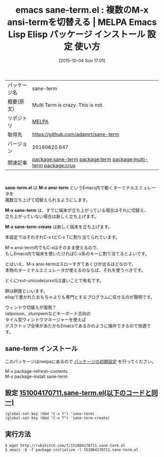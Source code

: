 #+BLOG: rubikitch
#+POSTID: 2050
#+DATE: [2015-10-04 Sun 17:01]
#+PERMALINK: sane-term
#+OPTIONS: toc:nil num:nil todo:nil pri:nil tags:nil ^:nil \n:t -:nil
#+ISPAGE: nil
#+DESCRIPTION:
# (progn (erase-buffer)(find-file-hook--org2blog/wp-mode))
#+BLOG: rubikitch
#+CATEGORY: Emacs
#+EL_PKG_NAME: sane-term
#+EL_TAGS: emacs, %p, %p.el, emacs lisp %p, elisp %p, emacs %f %p, emacs %p 使い方, emacs %p 設定, emacs パッケージ %p, , relate:term, relate:multi-term, terminal-emulator, M-x term, M-x ansi-term, ターミナルエミュレータ, 端末エミュレーター, xterm, mlterm, urxvt, rxvt-unicode, ratpoison, stumpwm, タイル型ウィンドウマネージャー, 端末, tty, rxvt, relate:crux
#+EL_TITLE: Emacs Lisp Elisp パッケージ インストール 設定 使い方 
#+EL_TITLE0: 複数のM-x ansi-termを切替える
#+EL_URL: 
#+begin: org2blog
#+DESCRIPTION: MELPAのEmacs Lispパッケージsane-termの紹介
#+MYTAGS: package:sane-term, emacs 使い方, emacs コマンド, emacs, sane-term, sane-term.el, emacs lisp sane-term, elisp sane-term, emacs melpa sane-term, emacs sane-term 使い方, emacs sane-term 設定, emacs パッケージ sane-term, , relate:term, relate:multi-term, terminal-emulator, M-x term, M-x ansi-term, ターミナルエミュレータ, 端末エミュレーター, xterm, mlterm, urxvt, rxvt-unicode, ratpoison, stumpwm, タイル型ウィンドウマネージャー, 端末, tty, rxvt, relate:crux
#+TAGS: package:sane-term, emacs 使い方, emacs コマンド, emacs, sane-term, sane-term.el, emacs lisp sane-term, elisp sane-term, emacs melpa sane-term, emacs sane-term 使い方, emacs sane-term 設定, emacs パッケージ sane-term, , relate:term, relate:multi-term, terminal-emulator, M-x term, M-x ansi-term, ターミナルエミュレータ, 端末エミュレーター, xterm, mlterm, urxvt, rxvt-unicode, ratpoison, stumpwm, タイル型ウィンドウマネージャー, 端末, tty, rxvt, relate:crux, Emacs, sane-term.el, M-x ansi-term, M-x sane-term, M-x sane-term-create, M-x ansi-term, M-x sane-term, M-x sane-term-create
#+TITLE: emacs sane-term.el : 複数のM-x ansi-termを切替える | MELPA Emacs Lisp Elisp パッケージ インストール 設定 使い方 
#+BEGIN_HTML
<table>
<tr><td>パッケージ名</td><td>sane-term</td></tr>
<tr><td>概要(原文)</td><td>Multi Term is crazy. This is not.</td></tr>
<tr><td>リポジトリ</td><td><a href="http://melpa.org/">MELPA</a></td></tr>
<tr><td>取得先</td><td><a href="https://github.com/adamrt/sane-term">https://github.com/adamrt/sane-term</a></td></tr>
<tr><td>バージョン</td><td>20160620.647</td></tr>
<tr><td>関連記事</td><td><a href="http://rubikitch.com/tag/package:sane-term/">package:sane-term</a> <a href="http://rubikitch.com/tag/package:term/">package:term</a> <a href="http://rubikitch.com/tag/package:multi-term/">package:multi-term</a> <a href="http://rubikitch.com/tag/package:crux/">package:crux</a></td></tr>
</table>
<br />
#+END_HTML
*sane-term.el* は *M-x ansi-term* というEmacs内で動くターミナルエミュレータを
複数立ち上げて切替えられるようにします。

*M-x sane-term* は、すでに端末が立ち上がっている場合はそれに切替え、
立ち上がっていない場合は新しく立ち上げます。

*M-x sane-term-create* は新しく端末を立ち上げます。

本設定ではそれぞれC-x tとC-x Tに割り当てられています。

M-x ansi-term内でもC-xはそのまま使えるので、
もしEmacs内で端末を使いたければC-x系のキーに割り当てるとよいです。


とはいえ、M-x ansi-termはスローすぎてあくびが出るほどなので、
本物のターミナルエミュレータが使えるのならば、それを使うべきです。

とくにrxvt-unicode(urxvt)は速いことで有名です。

餅は餅屋といいます。
elispで書かれたおもちゃよりも専門とするプログラムに任せるのが賢明です。

ウィンドウ切替えが面倒？
ratpoison、stumpwmなどキーボード志向の
タイル型ウィンドウマネージャーを使えば
デスクトップ全体があたかもEmacsであるかのように操作できるので快適です。

# (progn (forward-line 1)(shell-command "screenshot-time.rb org_template" t))
** sane-term インストール
このパッケージはmelpaにあるので [[http://rubikitch.com/package-initialize][パッケージの初期設定]] を行ってください。

M-x package-refresh-contents
M-x package-install sane-term


#+end:
** 概要                                                             :noexport:
*sane-term.el* は *M-x ansi-term* というEmacs内で動くターミナルエミュレータを
複数立ち上げて切替えられるようにします。

*M-x sane-term* は、すでに端末が立ち上がっている場合はそれに切替え、
立ち上がっていない場合は新しく立ち上げます。

*M-x sane-term-create* は新しく端末を立ち上げます。

本設定ではそれぞれC-x tとC-x Tに割り当てられています。

M-x ansi-term内でもC-xはそのまま使えるので、
もしEmacs内で端末を使いたければC-x系のキーに割り当てるとよいです。


とはいえ、M-x ansi-termはスローすぎてあくびが出るほどなので、
本物のターミナルエミュレータが使えるのならば、それを使うべきです。

とくにrxvt-unicode(urxvt)は速いことで有名です。

餅は餅屋といいます。
elispで書かれたおもちゃよりも専門とするプログラムに任せるのが賢明です。

ウィンドウ切替えが面倒？
ratpoison、stumpwmなどキーボード志向の
タイル型ウィンドウマネージャーを使えば
デスクトップ全体があたかもEmacsであるかのように操作できるので快適です。

# (progn (forward-line 1)(shell-command "screenshot-time.rb org_template" t))

** 設定 [[http://rubikitch.com/f/151004170711.sane-term.el][151004170711.sane-term.el(以下のコードと同一)]]
#+BEGIN: include :file "/r/sync/junk/151004/151004170711.sane-term.el"
#+BEGIN_SRC fundamental
(global-set-key (kbd "C-x t") 'sane-term)
(global-set-key (kbd "C-x T") 'sane-term-create)
#+END_SRC

#+END:

** 実行方法
#+BEGIN_EXAMPLE
$ wget http://rubikitch.com/f/151004170711.sane-term.el
$ emacs -Q -f package-initialize -l 151004170711.sane-term.el
#+END_EXAMPLE
